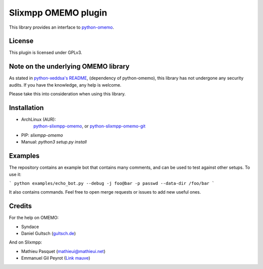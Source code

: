 Slixmpp OMEMO plugin
####################

This library provides an interface to `python-omemo <https://github.com/syndace/python-omemo>`_.

License
-------

This plugin is licensed under GPLv3.

Note on the underlying OMEMO library
------------------------------------

As stated in `python-xeddsa's
README <https://github.com/Syndace/python-xeddsa/blob/136b9f12c8286b9463566308963e70f090b60e50/README.md>`_,
(dependency of python-omemo), this library has not undergone any
security audits. If you have the knowledge, any help is welcome.

Please take this into consideration when using this library.

Installation
------------

- ArchLinux (AUR):
   `python-slixmpp-omemo <https://aur.archlinux.org/packages/python-slixmpp-omemo>`_, or
   `python-slixmpp-omemo-git <https://aur.archlinux.org/packages/python-slixmpp-omemo-git>`_
- PIP: `slixmpp-omemo`
- Manual: `python3 setup.py install`

Examples
--------

The repository contains an example bot that contains many comments, and
can be used to test against other setups. To use it:

```
python examples/echo_bot.py --debug -j foo@bar -p passwd --data-dir /foo/bar
```

It also contains commands. Feel free to open merge requests or issues to
add new useful ones.

Credits
-------

For the help on OMEMO:

- Syndace
- Daniel Gultsch (`gultsch.de <https://gultsch.de/>`_)

And on Slixmpp:

- Mathieu Pasquet (`mathieui@mathieui.net <xmpp:mathieui@mathieui.net?message>`_)
- Emmanuel Gil Peyrot (`Link mauve <xmpp:linkmauve@linkmauve.fr?message>`_)
